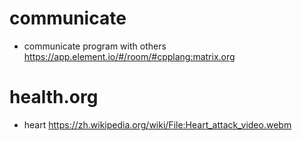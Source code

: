 

* communicate
- communicate program with others
  [[https://app.element.io/#/room/#cpplang:matrix.org]]

* health.org
- heart
  [[https://zh.wikipedia.org/wiki/File:Heart_attack_video.webm]]

